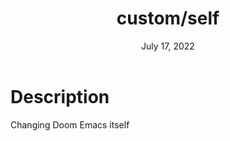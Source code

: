 #+TITLE:   custom/self
#+DATE:    July 17, 2022
#+STARTUP: inlineimages nofold

* Table of Contents :TOC_3:noexport:

* Description

Changing Doom Emacs itself

